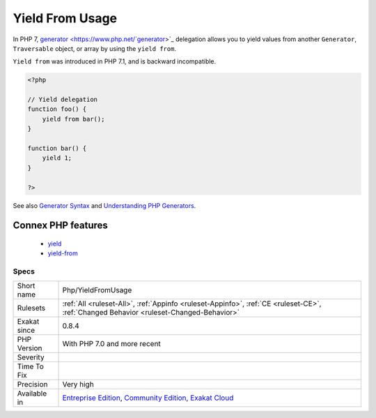 .. _php-yieldfromusage:

.. _yield-from-usage:

Yield From Usage
++++++++++++++++

.. meta\:\:
	:description:
		Yield From Usage: Usage of generator delegation, with ``yield from`` keyword.
	:twitter:card: summary_large_image
	:twitter:site: @exakat
	:twitter:title: Yield From Usage
	:twitter:description: Yield From Usage: Usage of generator delegation, with ``yield from`` keyword
	:twitter:creator: @exakat
	:twitter:image:src: https://www.exakat.io/wp-content/uploads/2020/06/logo-exakat.png
	:og:image: https://www.exakat.io/wp-content/uploads/2020/06/logo-exakat.png
	:og:title: Yield From Usage
	:og:type: article
	:og:description: Usage of generator delegation, with ``yield from`` keyword
	:og:url: https://php-tips.readthedocs.io/en/latest/tips/Php/YieldFromUsage.html
	:og:locale: en
  Usage of `generator <https://www.php.net/`generator <https://www.php.net/generator>`_>`_ delegation, with ``yield from`` keyword.

In PHP 7, `generator <https://www.php.net/`generator <https://www.php.net/generator>`_>`_ delegation allows you to yield values from another ``Generator``, ``Traversable`` object, or array by using the ``yield from``. 

``Yield from`` was introduced in PHP 7.1, and is backward incompatible.

.. code-block:: php
   
   <?php
   
   // Yield delegation
   function foo() {
       yield from bar();
   }
   
   function bar() {
       yield 1;
   }
   
   ?>

See also `Generator Syntax <https://www.php.net/manual/en/language.generators.syntax.php>`_ and `Understanding PHP Generators <https://scotch.io/tutorials/understanding-php-generators>`_.

Connex PHP features
-------------------

  + `yield <https://php-dictionary.readthedocs.io/en/latest/dictionary/yield.ini.html>`_
  + `yield-from <https://php-dictionary.readthedocs.io/en/latest/dictionary/yield-from.ini.html>`_


Specs
_____

+--------------+-----------------------------------------------------------------------------------------------------------------------------------------------------------------------------------------+
| Short name   | Php/YieldFromUsage                                                                                                                                                                      |
+--------------+-----------------------------------------------------------------------------------------------------------------------------------------------------------------------------------------+
| Rulesets     | :ref:`All <ruleset-All>`, :ref:`Appinfo <ruleset-Appinfo>`, :ref:`CE <ruleset-CE>`, :ref:`Changed Behavior <ruleset-Changed-Behavior>`                                                  |
+--------------+-----------------------------------------------------------------------------------------------------------------------------------------------------------------------------------------+
| Exakat since | 0.8.4                                                                                                                                                                                   |
+--------------+-----------------------------------------------------------------------------------------------------------------------------------------------------------------------------------------+
| PHP Version  | With PHP 7.0 and more recent                                                                                                                                                            |
+--------------+-----------------------------------------------------------------------------------------------------------------------------------------------------------------------------------------+
| Severity     |                                                                                                                                                                                         |
+--------------+-----------------------------------------------------------------------------------------------------------------------------------------------------------------------------------------+
| Time To Fix  |                                                                                                                                                                                         |
+--------------+-----------------------------------------------------------------------------------------------------------------------------------------------------------------------------------------+
| Precision    | Very high                                                                                                                                                                               |
+--------------+-----------------------------------------------------------------------------------------------------------------------------------------------------------------------------------------+
| Available in | `Entreprise Edition <https://www.exakat.io/entreprise-edition>`_, `Community Edition <https://www.exakat.io/community-edition>`_, `Exakat Cloud <https://www.exakat.io/exakat-cloud/>`_ |
+--------------+-----------------------------------------------------------------------------------------------------------------------------------------------------------------------------------------+


